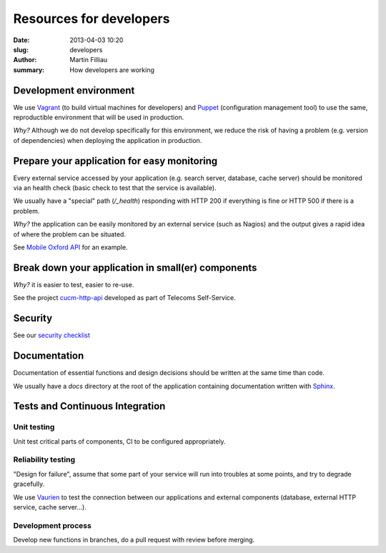 Resources for developers
########################

:date: 2013-04-03 10:20
:slug: developers
:author: Martin Filliau
:summary: How developers are working

Development environment
=======================

We use `Vagrant <http://www.vagrantup.com/>`_ (to build virtual machines for developers) and `Puppet <https://puppetlabs.com/>`_ (configuration management tool) to use the same, reproductible environment that will be used in production.

*Why?* Although we do not develop specifically for this environment, we reduce the risk of having a problem (e.g. version of dependencies) when deploying the application in production.

Prepare your application for easy monitoring
============================================

Every external service accessed by your application (e.g. search server, database, cache server) should be monitored via an health check (basic check to test that the service is available).

We usually have a "special" path (`/_health`) responding with HTTP 200 if everything is fine or HTTP 500 if there is a problem.

*Why?* the application can be easily monitored by an external service (such as Nagios) and the output gives a rapid idea of where the problem can be situated.

See `Mobile Oxford API <http://api.m.ox.ac.uk/_health>`_ for an example.

Break down your application in small(er) components
===================================================

*Why?* it is easier to test, easier to re-use.

See the project `cucm-http-api <https://github.com/ox-it/cucm-http-api>`_ developed as part of Telecoms Self-Service.

Security
========

See our `security checklist <|filename|security.rst>`_

Documentation
=============

Documentation of essential functions and design decisions should be written at the same time than code.

We usually have a `docs` directory at the root of the application containing documentation written with `Sphinx <http://sphinx-doc.org/>`_.

Tests and Continuous Integration
================================

Unit testing
------------

Unit test critical parts of components, CI to be configured appropriately.

Reliability testing
-------------------

"Design for failure", assume that some part of your service will run into troubles at some points, and try to degrade gracefully.

We use `Vaurien <http://vaurien.readthedocs.org/en/latest/>`_ to test the connection between our applications and external components (database, external HTTP service, cache server...).

Development process
-------------------

Develop new functions in branches, do a pull request with review before merging.